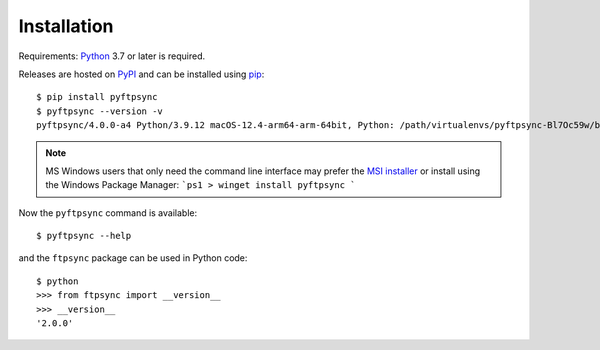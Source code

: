 Installation
============

Requirements: `Python <https://www.python.org/downloads/>`_ 3.7 or later is 
required.

Releases are hosted on `PyPI <https://pypi.python.org/pypi/pyftpsync>`_ and can
be installed using `pip <http://www.pip-installer.org/>`_::

  $ pip install pyftpsync
  $ pyftpsync --version -v
  pyftpsync/4.0.0-a4 Python/3.9.12 macOS-12.4-arm64-arm-64bit, Python: /path/virtualenvs/pyftpsync-Bl7Oc59w/bin/python

.. note::
   MS Windows users that only need the command line interface may prefer the
   `MSI installer <https://github.com/mar10/pyftpsync/releases>`_ or install
   using the Windows Package Manager: 
   ```ps1
   > winget install pyftpsync
   ```

Now the ``pyftpsync`` command is available::

  $ pyftpsync --help

and the ``ftpsync`` package can be used in Python code::

  $ python
  >>> from ftpsync import __version__
  >>> __version__
  '2.0.0'
